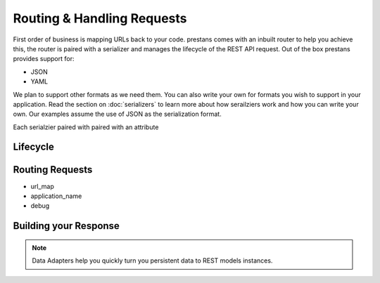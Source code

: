 ===========================
Routing & Handling Requests
===========================

First order of business is mapping URLs back to your code. prestans comes with an inbuilt router to help you achieve this, the router is paired with a serializer and manages the lifecycle of the REST API request. Out of the box prestans provides support for:

* JSON
* YAML

We plan to support other formats as we need them. You can also write your own for formats you wish to support in your application. Read the section on :doc:`serializers` to learn more about how serailziers work and how you can write your own. Our examples assume the use of JSON as the serialization format.

Each serialzier paired with paired with an attribute


Lifecycle
=========


Routing Requests
================

* url_map
* application_name
* debug

Building your Response
======================

.. note:: Data Adapters help you quickly turn you persistent data to REST models instances.

